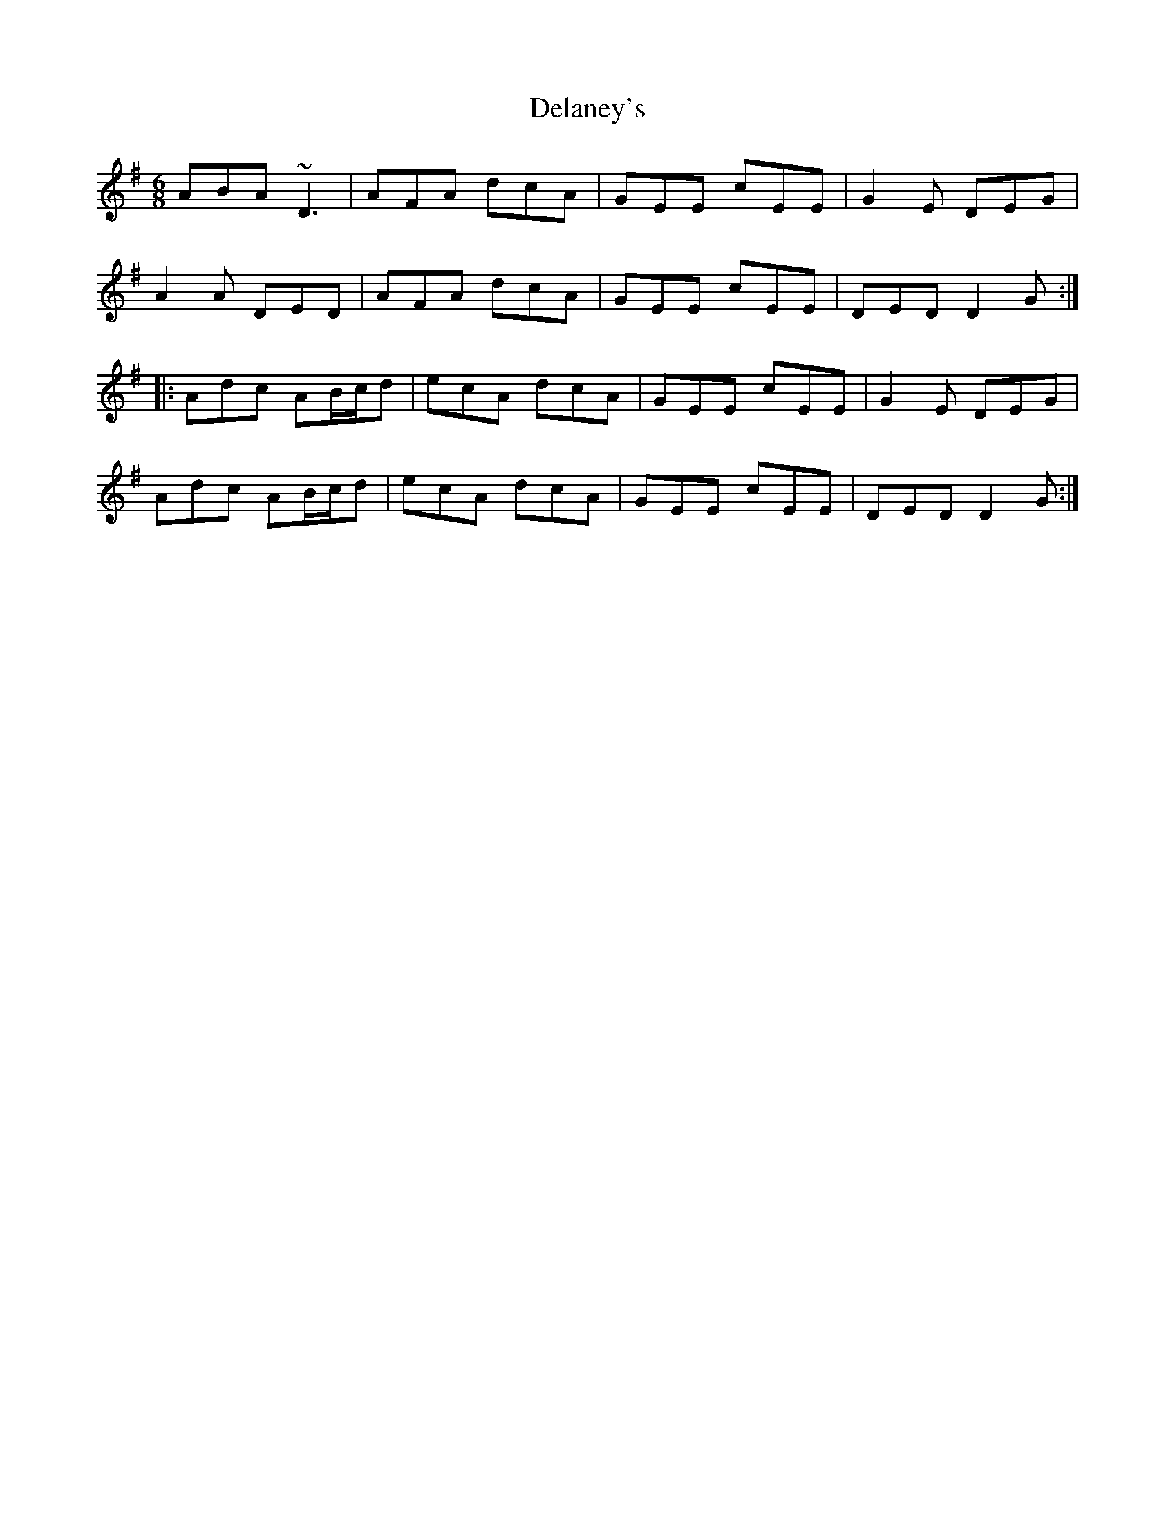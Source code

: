 X: 9742
T: Delaney's
R: jig
M: 6/8
K: Dmixolydian
ABA ~D3|AFA dcA|GEE cEE|G2E DEG|
A2A DED|AFA dcA|GEE cEE|DED D2G:|
|:Adc AB/c/d|ecA dcA|GEE cEE|G2E DEG|
Adc AB/c/d|ecA dcA|GEE cEE|DED D2G:|

